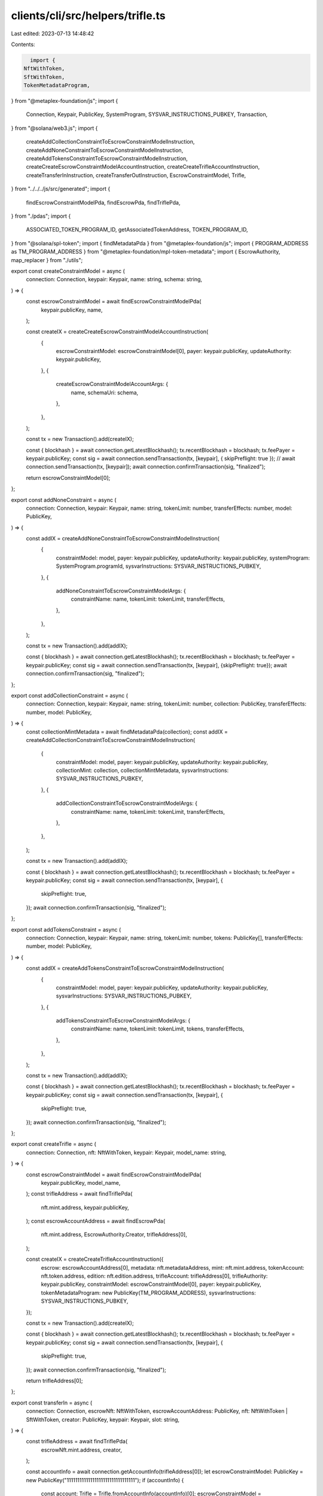 clients/cli/src/helpers/trifle.ts
=================================

Last edited: 2023-07-13 14:48:42

Contents:

.. code-block:: ts

    import {
  NftWithToken,
  SftWithToken,
  TokenMetadataProgram,
} from "@metaplex-foundation/js";
import {
  Connection,
  Keypair,
  PublicKey,
  SystemProgram,
  SYSVAR_INSTRUCTIONS_PUBKEY,
  Transaction,
} from "@solana/web3.js";
import {
  createAddCollectionConstraintToEscrowConstraintModelInstruction,
  createAddNoneConstraintToEscrowConstraintModelInstruction,
  createAddTokensConstraintToEscrowConstraintModelInstruction,
  createCreateEscrowConstraintModelAccountInstruction,
  createCreateTrifleAccountInstruction,
  createTransferInInstruction,
  createTransferOutInstruction,
  EscrowConstraintModel,
  Trifle,
} from "../../../js/src/generated";
import {
  findEscrowConstraintModelPda,
  findEscrowPda,
  findTriflePda,
} from "./pdas";
import {
  ASSOCIATED_TOKEN_PROGRAM_ID,
  getAssociatedTokenAddress,
  TOKEN_PROGRAM_ID,
} from "@solana/spl-token";
import { findMetadataPda } from "@metaplex-foundation/js";
import { PROGRAM_ADDRESS as TM_PROGRAM_ADDRESS } from "@metaplex-foundation/mpl-token-metadata";
import { EscrowAuthority, map_replacer } from "./utils";

export const createConstraintModel = async (
  connection: Connection,
  keypair: Keypair,
  name: string,
  schema: string,
) => {
  const escrowConstraintModel = await findEscrowConstraintModelPda(
    keypair.publicKey,
    name,
  );

  const createIX = createCreateEscrowConstraintModelAccountInstruction(
    {
      escrowConstraintModel: escrowConstraintModel[0],
      payer: keypair.publicKey,
      updateAuthority: keypair.publicKey,
    },
    {
      createEscrowConstraintModelAccountArgs: {
        name,
        schemaUri: schema,
      },
    },
  );

  const tx = new Transaction().add(createIX);

  const { blockhash } = await connection.getLatestBlockhash();
  tx.recentBlockhash = blockhash;
  tx.feePayer = keypair.publicKey;
  const sig = await connection.sendTransaction(tx, [keypair], { skipPreflight: true });
  // await connection.sendTransaction(tx, [keypair]);
  await connection.confirmTransaction(sig, "finalized");

  return escrowConstraintModel[0];
};

export const addNoneConstraint = async (
  connection: Connection,
  keypair: Keypair,
  name: string,
  tokenLimit: number,
  transferEffects: number,
  model: PublicKey,
) => {
  const addIX = createAddNoneConstraintToEscrowConstraintModelInstruction(
    {
      constraintModel: model,
      payer: keypair.publicKey,
      updateAuthority: keypair.publicKey,
      systemProgram: SystemProgram.programId,
      sysvarInstructions: SYSVAR_INSTRUCTIONS_PUBKEY,
    },
    {
      addNoneConstraintToEscrowConstraintModelArgs: {
        constraintName: name,
        tokenLimit: tokenLimit,
        transferEffects,
      },
    },
  );

  const tx = new Transaction().add(addIX);

  const { blockhash } = await connection.getLatestBlockhash();
  tx.recentBlockhash = blockhash;
  tx.feePayer = keypair.publicKey;
  const sig = await connection.sendTransaction(tx, [keypair], {skipPreflight: true});
  await connection.confirmTransaction(sig, "finalized");
};

export const addCollectionConstraint = async (
  connection: Connection,
  keypair: Keypair,
  name: string,
  tokenLimit: number,
  collection: PublicKey,
  transferEffects: number,
  model: PublicKey,
) => {
  const collectionMintMetadata = await findMetadataPda(collection);
  const addIX = createAddCollectionConstraintToEscrowConstraintModelInstruction(
    {
      constraintModel: model,
      payer: keypair.publicKey,
      updateAuthority: keypair.publicKey,
      collectionMint: collection,
      collectionMintMetadata,
      sysvarInstructions: SYSVAR_INSTRUCTIONS_PUBKEY,
    },
    {
      addCollectionConstraintToEscrowConstraintModelArgs: {
        constraintName: name,
        tokenLimit: tokenLimit,
        transferEffects,
      },
    },
  );

  const tx = new Transaction().add(addIX);

  const { blockhash } = await connection.getLatestBlockhash();
  tx.recentBlockhash = blockhash;
  tx.feePayer = keypair.publicKey;
  const sig = await connection.sendTransaction(tx, [keypair], {
    skipPreflight: true,
  });
  await connection.confirmTransaction(sig, "finalized");
};

export const addTokensConstraint = async (
  connection: Connection,
  keypair: Keypair,
  name: string,
  tokenLimit: number,
  tokens: PublicKey[],
  transferEffects: number,
  model: PublicKey,
) => {
  const addIX = createAddTokensConstraintToEscrowConstraintModelInstruction(
    {
      constraintModel: model,
      payer: keypair.publicKey,
      updateAuthority: keypair.publicKey,
      sysvarInstructions: SYSVAR_INSTRUCTIONS_PUBKEY,
    },
    {
      addTokensConstraintToEscrowConstraintModelArgs: {
        constraintName: name,
        tokenLimit: tokenLimit,
        tokens,
        transferEffects,
      },
    },
  );

  const tx = new Transaction().add(addIX);

  const { blockhash } = await connection.getLatestBlockhash();
  tx.recentBlockhash = blockhash;
  tx.feePayer = keypair.publicKey;
  const sig = await connection.sendTransaction(tx, [keypair], {
    skipPreflight: true,
  });
  await connection.confirmTransaction(sig, "finalized");
};

export const createTrifle = async (
  connection: Connection,
  nft: NftWithToken,
  keypair: Keypair,
  model_name: string,
) => {
  const escrowConstraintModel = await findEscrowConstraintModelPda(
    keypair.publicKey,
    model_name,
  );
  const trifleAddress = await findTriflePda(
    nft.mint.address,
    keypair.publicKey,
  );
  const escrowAccountAddress = await findEscrowPda(
    nft.mint.address,
    EscrowAuthority.Creator,
    trifleAddress[0],
  );

  const createIX = createCreateTrifleAccountInstruction({
    escrow: escrowAccountAddress[0],
    metadata: nft.metadataAddress,
    mint: nft.mint.address,
    tokenAccount: nft.token.address,
    edition: nft.edition.address,
    trifleAccount: trifleAddress[0],
    trifleAuthority: keypair.publicKey,
    constraintModel: escrowConstraintModel[0],
    payer: keypair.publicKey,
    tokenMetadataProgram: new PublicKey(TM_PROGRAM_ADDRESS),
    sysvarInstructions: SYSVAR_INSTRUCTIONS_PUBKEY,
  });

  const tx = new Transaction().add(createIX);

  const { blockhash } = await connection.getLatestBlockhash();
  tx.recentBlockhash = blockhash;
  tx.feePayer = keypair.publicKey;
  const sig = await connection.sendTransaction(tx, [keypair], {
    skipPreflight: true,
  });
  await connection.confirmTransaction(sig, "finalized");

  return trifleAddress[0];
};

export const transferIn = async (
  connection: Connection,
  escrowNft: NftWithToken,
  escrowAccountAddress: PublicKey,
  nft: NftWithToken | SftWithToken,
  creator: PublicKey,
  keypair: Keypair,
  slot: string,
) => {
  const trifleAddress = await findTriflePda(
    escrowNft.mint.address,
    creator,
  );

  const accountInfo = await connection.getAccountInfo(trifleAddress[0]);
  let escrowConstraintModel: PublicKey = new PublicKey("11111111111111111111111111111111");
  if (accountInfo) {
    const account: Trifle = Trifle.fromAccountInfo(accountInfo)[0];
    escrowConstraintModel = account.escrowConstraintModel;
  } else {
    console.log("Unable to fetch Trifle account");
  }

  const dst: PublicKey = await getAssociatedTokenAddress(
    nft.mint.address,
    escrowAccountAddress,
    true,
  );

  // trifle: web3.PublicKey;
  // trifleAuthority: web3.PublicKey;
  // payer: web3.PublicKey;
  // constraintModel: web3.PublicKey;
  // escrow: web3.PublicKey;
  // escrowMint?: web3.PublicKey;
  // escrowToken?: web3.PublicKey;
  // escrowEdition?: web3.PublicKey;
  // attributeMint?: web3.PublicKey;
  // attributeSrcToken?: web3.PublicKey;
  // attributeDstToken?: web3.PublicKey;
  // attributeMetadata?: web3.PublicKey;
  // attributeEdition?: web3.PublicKey;
  // attributeCollectionMetadata?: web3.PublicKey;
  const transferIX = createTransferInInstruction(
    {
      trifle: trifleAddress[0],
      constraintModel: escrowConstraintModel,
      escrow: escrowAccountAddress,
      payer: keypair.publicKey,
      trifleAuthority: creator,
      attributeMint: nft.mint.address,
      attributeSrcToken: nft.token.address,
      attributeDstToken: dst,
      attributeMetadata: nft.metadataAddress,
      escrowMint: escrowNft.mint.address,
      escrowToken: escrowNft.token.address,
      splToken: new PublicKey(TOKEN_PROGRAM_ID),
      splAssociatedTokenAccount: new PublicKey(ASSOCIATED_TOKEN_PROGRAM_ID),
      tokenMetadataProgram: new PublicKey(
        TM_PROGRAM_ADDRESS,
      ),
    },
    {
      transferInArgs: { amount: 1, slot },
    },
  );

  const tx = new Transaction().add(transferIX);

  const { blockhash } = await connection.getLatestBlockhash();
  tx.recentBlockhash = blockhash;
  tx.feePayer = keypair.publicKey;
  // console.log(tx);
  const sig = await connection.sendTransaction(tx, [keypair], {
    skipPreflight: true,
  });
  await connection.confirmTransaction(sig, "finalized");
};

export const transferOut = async (
  connection: Connection,
  escrowNft: NftWithToken,
  escrowAccountAddress: PublicKey,
  nft: NftWithToken | SftWithToken,
  creator: PublicKey,
  keypair: Keypair,
  slot: string,
) => {
  const trifleAddress = await findTriflePda(
    escrowNft.mint.address,
    creator,
  );

  const accountInfo = await connection.getAccountInfo(trifleAddress[0]);
  let escrowConstraintModel: PublicKey = new PublicKey("11111111111111111111111111111111");
  if (accountInfo) {
    const account: Trifle = Trifle.fromAccountInfo(accountInfo)[0];
    escrowConstraintModel = account.escrowConstraintModel;
  } else {
    console.log("Unable to fetch Trifle account");
  }

  const dst: PublicKey = await getAssociatedTokenAddress(
    nft.mint.address,
    keypair.publicKey,
    true,
  );
  const transferIX = createTransferOutInstruction(
    {
      trifleAccount: trifleAddress[0],
      constraintModel: escrowConstraintModel,
      escrowAccount: escrowAccountAddress,
      escrowTokenAccount: escrowNft.token.address,
      escrowMint: escrowNft.mint.address,
      escrowMetadata: escrowNft.metadataAddress,
      payer: keypair.publicKey,
      trifleAuthority: creator,
      attributeMint: nft.mint.address,
      attributeSrcTokenAccount: nft.token.address,
      attributeDstTokenAccount: dst,
      attributeMetadata: nft.metadataAddress,
      splAssociatedTokenAccount: new PublicKey(ASSOCIATED_TOKEN_PROGRAM_ID),
      splToken: new PublicKey(TOKEN_PROGRAM_ID),
      tokenMetadataProgram: new PublicKey(
        TM_PROGRAM_ADDRESS,
      ),
      sysvarInstructions: SYSVAR_INSTRUCTIONS_PUBKEY,
    },
    {
      transferOutArgs: { amount: 1, slot },
    },
  );

  const tx = new Transaction().add(transferIX);

  const { blockhash } = await connection.getLatestBlockhash();
  tx.recentBlockhash = blockhash;
  tx.feePayer = keypair.publicKey;
  // console.log(tx);
  const sig = await connection.sendTransaction(tx, [keypair], {
    skipPreflight: true,
  });
  await connection.confirmTransaction(sig, "finalized");
};

export const showModel = async (
  connection: Connection,
  modelAddress: PublicKey,
) => {
  // console.log("Fetching " + modelAddress.toString());
  const accountInfo = await connection.getAccountInfo(modelAddress);
  if (accountInfo) {
    const account: EscrowConstraintModel =
      EscrowConstraintModel.fromAccountInfo(accountInfo)[0];
    console.log(JSON.stringify(account.pretty(), map_replacer));
  } else {
    console.log("Unable to fetch account");
  }
};

export const showTrifle = async (
  connection: Connection,
  trifleAddress: PublicKey,
) => {
  // console.log("Fetching " + trifleAddress.toString());
  const accountInfo = await connection.getAccountInfo(trifleAddress);
  if (accountInfo) {
    const account: Trifle = Trifle.fromAccountInfo(accountInfo)[0];
    console.log(JSON.stringify(account.pretty(), map_replacer));
  } else {
    console.log("Unable to fetch account");
  }
};


